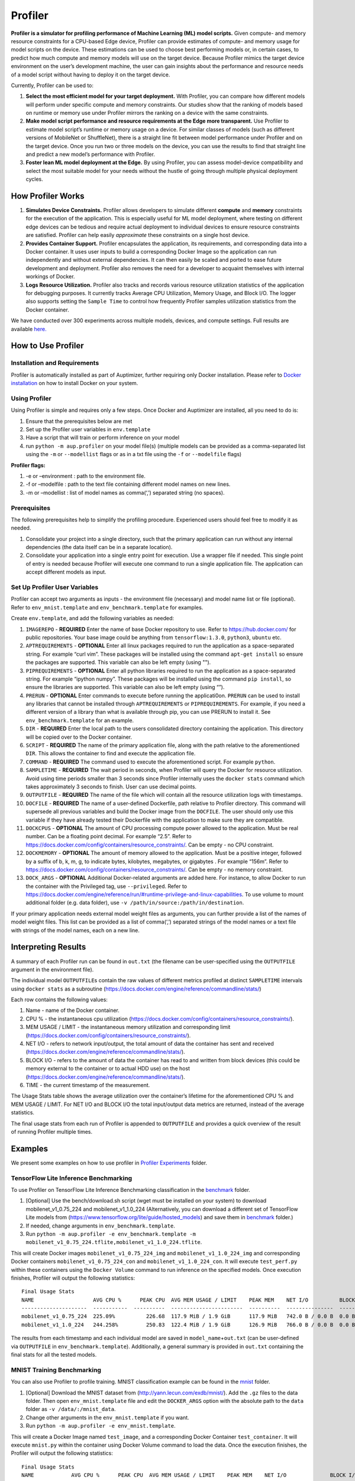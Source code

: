 Profiler
========

**Profiler is a simulator for profiling performance of Machine Learning
(ML) model scripts.** Given compute- and memory resource constraints for
a CPU-based Edge device, Profiler can provide estimates of compute- and
memory usage for model scripts on the device. These estimations can be
used to choose best performing models or, in certain cases, to predict
how much compute and memory models will use on the target device.
Because Profiler mimics the target device environment on the user’s
development machine, the user can gain insights about the performance
and resource needs of a model script without having to deploy it on the
target device.

Currently, Profiler can be used to:

1. **Select the most efficient model for your target deployment.** With
   Profiler, you can compare how different models will perform under
   specific compute and memory constraints. Our studies show that the
   ranking of models based on runtime or memory use under Profiler
   mirrors the ranking on a device with the same constraints.

2. **Make model script performance and resource requirements at the Edge
   more transparent.** Use Profiler to estimate model script’s runtime
   or memory usage on a device. For similar classes of models (such as
   different versions of MobileNet or ShuffleNet), there is a straight
   line fit between model performance under Profiler and on the target
   device. Once you run two or three models on the device, you can use
   the results to find that straight line and predict a new model’s
   performance with Profiler.

3. **Foster lean ML model deployment at the Edge.** By using Profiler,
   you can assess model-device compatibility and select the most
   suitable model for your needs without the hustle of going through
   multiple physical deployment cycles.

How Profiler Works
------------------

1. **Simulates Device Constraints.** Profiler allows developers to
   simulate different **compute** and **memory** constraints for the
   execution of the application. This is especially useful for ML model
   deployment, where testing on different edge devices can be tedious
   and require actual deployment to individual devices to ensure
   resource constraints are satisfied. Profiler can help easily
   *approximate* these constraints on a single host device.

2. **Provides Container Support.** Profiler encapsulates the
   application, its requirements, and corresponding data into a Docker
   container. It uses user inputs to build a corresponding Docker Image
   so the application can run independently and without external
   dependencies. It can then easily be scaled and ported to ease future
   development and deployment. Profiler also removes the need for a
   developer to acquaint themselves with internal workings of Docker.

3. **Logs Resource Utilization.** Profiler also tracks and records
   various resource utilization statistics of the application for
   debugging purposes. It currently tracks Average CPU Utilization,
   Memory Usage, and Block I/O. The logger also supports setting the
   ``Sample Time`` to control how frequently Profiler samples
   utilization statistics from the Docker container.

We have conducted over 300 experiments across multiple models, devices,
and compute settings. Full results are available
`here. <https://github.com/LGE-ARC-AdvancedAI/auptimizer/tree/master/Examples/profiler_examples/experiments>`__


How to Use Profiler
-------------------

Installation and Requirements
~~~~~~~~~~~~~~~~~~~~~~~~~~~~~

Profiler is automatically installed as part of Auptimizer, further
requiring only Docker installation. Please refer to `Docker
installation <https://docs.docker.com/install/>`__ on how to install
Docker on your system.

Using Profiler
~~~~~~~~~~~~~~

Using Profiler is simple and requires only a few steps. Once Docker and
Auptimizer are installed, all you need to do is: 

1. Ensure that the prerequisites below are met 
2. Set up the Profiler user variables in ``env.template`` 
3. Have a script that will train or perform inference on your model 
4. run ``python -m aup.profiler`` on your model file(s) (multiple models can be provided as a comma-separated list using the ``-m`` or ``--modellist`` flags or as in a txt file using the ``-f`` or ``--modelfile`` flags)

**Profiler flags:** 

1. -e or –environment : path to the environment file. 
2. -f or –modelfile : path to the text file containing different model names on new lines. 
3. -m or –modellist : list of model names as comma(‘,’) separated string (no spaces).

Prerequisites
~~~~~~~~~~~~~

The following prerequisites help to simplify the profiling procedure.
Experienced users should feel free to modify it as needed.

1. Consolidate your project into a single directory, such that the
   primary application can run without any internal dependencies (the
   data itself can be in a separate location).
2. Consolidate your application into a single entry point for execution.
   Use a wrapper file if needed. This single point of entry is needed
   because Profiler will execute one command to run a single application
   file. The application can accept different models as input.

Set Up Profiler User Variables
~~~~~~~~~~~~~~~~~~~~~~~~~~~~~~

Profiler can accept two arguments as inputs - the environment file
(necessary) and model name list or file (optional). Refer to
``env_mnist.template`` and ``env_benchmark.template`` for examples.

Create ``env.template``, and add the following variables as needed:

1.  ``IMAGEREPO`` - **REQUIRED** Enter the name of base Docker
    repository to use. Refer to https://hub.docker.com/ for public
    repositories. Your base image could be anything from
    ``tensorflow:1.3.0``, ``python3``, ``ubuntu`` etc.

2.  ``APTREQUIREMENTS`` - **OPTIONAL** Enter all linux packages required
    to run the application as a space-separated string. For example
    “curl vim”. These packages will be installed using the command
    ``apt-get install`` so ensure the packages are supported. This
    variable can also be left empty (using "").

3.  ``PIPREQUIREMENTS`` - **OPTIONAL** Enter all python libraries
    required to run the application as a space-separated string. For
    example “ipython numpy”. These packages will be installed using the
    command ``pip install``, so ensure the libraries are supported. This
    variable can also be left empty (using “”).

4.  ``PRERUN`` - **OPTIONAL** Enter commands to execute before running
    the applicati0on. ``PRERUN`` can be used to install any libraries
    that cannot be installed through ``APTREQUIREMENTS`` or
    ``PIPREQUIREMENTS``. For example, if you need a different version of
    a library than what is available through pip, you can use PRERUN to
    install it. See ``env_benchmark.template`` for an example.

5.  ``DIR`` - **REQUIRED** Enter the local path to the users
    consolidated directory containing the application. This directory
    will be copied over to the Docker container.

6.  ``SCRIPT`` - **REQUIRED** The name of the primary application file,
    along with the path relative to the aforementioned ``DIR``. This
    allows the container to find and execute the application file.

7.  ``COMMAND`` - **REQUIRED** The command used to execute the
    aforementioned script. For example ``python``.

8.  ``SAMPLETIME`` - **REQUIRED** The wait period in seconds, when
    Profiler will query the Docker for resource utilization. Avoid using
    time periods smaller than 3 seconds since Profiler internally uses
    the ``docker stats`` command which takes approximately 3 seconds to
    finish. User can use decimal points.

9.  ``OUTPUTFILE`` - **REQUIRED** The name of the file which will
    contain all the resource utilization logs with timestamps.

10. ``DOCFILE`` - **REQUIRED** The name of a user-defined Dockerfile,
    path relative to Profiler directory. This command will supersede all
    previous variables and build the Docker image from the ``DOCFILE``.
    The user should only use this variable if they have already tested
    their Dockerfile with the application to make sure they are
    compatible.

11. ``DOCKCPUS`` - **OPTIONAL** The amount of CPU processing compute
    power allowed to the application. Must be real number. Can be a
    floating point decimal. For example “2.5”. Refer to
    https://docs.docker.com/config/containers/resource_constraints/. Can
    be empty - no CPU constraint.

12. ``DOCKMEMORY`` - **OPTIONAL** The amount of memory allowed to the
    application. Must be a positive integer, followed by a suffix of b,
    k, m, g, to indicate bytes, kilobytes, megabytes, or gigabytes . For
    example “156m”. Refer to
    https://docs.docker.com/config/containers/resource_constraints/. Can
    be empty - no memory constraint.

13. ``DOCK_ARGS`` - **OPTIONAL** Additional Docker-related arguments are
    added here. For instance, to allow Docker to run the container with
    the Privileged tag, use ``--privileged``. Refer to
    https://docs.docker.com/engine/reference/run/#runtime-privilege-and-linux-capabilities.
    To use volume to mount additional folder (e.g. data folder), use
    ``-v /path/in/source:/path/in/destination``.

If your primary application needs external model weight files as
arguments, you can further provide a list of the names of model weight
files. This list can be provided as a list of comma(‘,’) separated
strings of the model names or a text file with strings of the model
names, each on a new line.

Interpreting Results
--------------------

A summary of each Profiler run can be found in ``out.txt`` (the filename
can be user-specified using the ``OUTPUTFILE`` argument in the
environment file).

The individual model ``OUTPUTFILE``\ s contain the raw values of
different metrics profiled at distinct ``SAMPLETIME`` intervals using
``docker stats`` as a subroutine (https://docs.docker.com/engine/reference/commandline/stats/)

Each row contains the following values:

1. Name - name of the Docker container.
2. CPU % - the instantaneous cpu utilization (https://docs.docker.com/config/containers/resource_constraints/).
3. MEM USAGE / LIMIT - the instantaneous memory utilization and corresponding limit (https://docs.docker.com/config/containers/resource_constraints/).
4. NET I/O - refers to network input/output, the total amount of data the container has sent and received (https://docs.docker.com/engine/reference/commandline/stats/).
5. BLOCK I/O - refers to the amount of data the container has read to and written from block devices (this could be memory external to the container or to actual HDD use) on the host (https://docs.docker.com/engine/reference/commandline/stats/).
6. TIME - the current timestamp of the measurement.

The Usage Stats table shows the average utilization over the container’s
lifetime for the aforementioned CPU % and MEM USAGE / LIMIT. For NET I/O
and BLOCK I/O the total input/output data metrics are returned, instead
of the average statistics.

The final usage stats from each run of Profiler is appended to
``OUTPUTFILE`` and provides a quick overview of the result of running
Profiler multiple times.

Examples
--------

We present some examples on how to use profiler in
`Profiler
Experiments <https://github.com/LGE-ARC-AdvancedAI/auptimizer/tree/master/Examples/profiler_examples>`__ folder.


TensorFlow Lite Inference Benchmarking
~~~~~~~~~~~~~~~~~~~~~~~~~~~~~~~~~~~~~~

To use Profiler on TensorFlow Lite Inference Benchmarking classification
in the `benchmark <https://github.com/LGE-ARC-AdvancedAI/auptimizer/tree/master/Examples/profiler_examples/bench>`__ folder.

1. [Optional] Use the bench/download.sh script (wget must be installed on your system) to download mobilenet_v1_0.75_224 and
   mobilenet_v1_1.0_224 (Alternatively, you can download a different set of TensorFlow Lite models from
   (https://www.tensorflow.org/lite/guide/hosted_models) and save them
   in `benchmark <https://github.com/LGE-ARC-AdvancedAI/auptimizer/tree/master/Examples/profiler_examples/bench>`__ folder.)

2. If needed, change arguments in ``env_benchmark.template``.

3. Run ``python -m aup.profiler -e env_benchmark.template -m mobilenet_v1_0.75_224.tflite,mobilenet_v1_1.0_224.tflite``.

This will create Docker images ``mobilenet_v1_0.75_224_img`` and
``mobilenet_v1_1.0_224_img`` and corresponding Docker containers
``mobilenet_v1_0.75_224_con`` and ``mobilenet_v1_1.0_224_con``. It will
execute ``test_perf.py`` within these containers using the
``Docker Volume`` command to run inference on the specified models. Once
execution finishes, Profiler will output the following statistics:

::

   Final Usage Stats
   NAME                   AVG CPU %      PEAK CPU  AVG MEM USAGE / LIMIT    PEAK MEM    NET I/O          BLOCK I/O        TOTAL TIME (ms)
   ---------------------  -----------  ----------  -----------------------  ----------  ---------------  -------------  -----------------
   mobilenet_v1_0.75_224  225.09%          226.68  117.9 MiB / 1.9 GiB      117.9 MiB   742.0 B / 0.0 B  0.0 B / 0.0 B               6164
   mobilenet_v1_1.0_224   244.258%         250.83  122.4 MiB / 1.9 GiB      126.9 MiB   766.0 B / 0.0 B  0.0 B / 0.0 B              12354

The results from each timestamp and each individual model are saved in
``model_name``\ +\ ``out.txt`` (can be user-defined via ``OUTPUTFILE``
in ``env_benchmark.template``). Additionally, a general summary is
provided in ``out.txt`` containing the final stats for all the tested
models.

MNIST Training Benchmarking
~~~~~~~~~~~~~~~~~~~~~~~~~~~

You can also use Profiler to profile training. MNIST classification
example can be found in the `mnist <https://github.com/LGE-ARC-AdvancedAI/auptimizer/tree/master/Examples/profiler_examples/mnist>`__ folder.

1. [Optional] Download the MNIST dataset from
   (http://yann.lecun.com/exdb/mnist/). Add the ``.gz`` files to the
   data folder. Then open ``env_mnist.template`` file and edit the
   ``DOCKER_ARGS`` option with the absolute path to the ``data`` folder
   as ``-v /data/:/mnist_data``.

2. Change other arguments in the ``env_mnist.template`` if you want.

3. Run ``python -m aup.profiler -e env_mnist.template``.

This will create a Docker Image named ``test_image``, and a
corresponding Docker Container ``test_container``. It will execute
``mnist.py`` within the container using Docker Volume command to load
the data. Once the execution finishes, the Profiler will output the
following statistics:

::

   Final Usage Stats
   NAME            AVG CPU %      PEAK CPU  AVG MEM USAGE / LIMIT    PEAK MEM    NET I/O              BLOCK I/O        TOTAL TIME (ms)
   --------------  -----------  ----------  -----------------------  ----------  -------------------  -------------  -----------------
   test_container  316.532%         337.98  502.3 MiB / 1.9 GiB      537.0 MiB   12.0 MiB / 151.4 kB  0.0 B / 0.0 B             220842

The results from each timestamp are saved in ``out.txt`` (set via
``OUTPUTFILE`` in ``env_mnist.template``).
